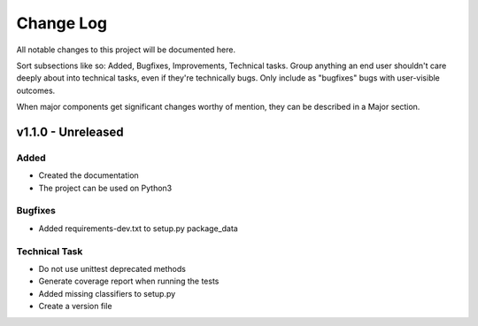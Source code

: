 ==========
Change Log
==========

All notable changes to this project will be documented here.

Sort subsections like so: Added, Bugfixes, Improvements, Technical tasks.
Group anything an end user shouldn't care deeply about into technical
tasks, even if they're technically bugs. Only include as "bugfixes"
bugs with user-visible outcomes.

When major components get significant changes worthy of mention, they
can be described in a Major section.

v1.1.0 - Unreleased
===================

Added
-----

* Created the documentation
* The project can be used on Python3

Bugfixes
--------

* Added requirements-dev.txt to setup.py package_data

Technical Task
--------------

* Do not use unittest deprecated methods
* Generate coverage report when running the tests
* Added missing classifiers to setup.py
* Create a version file
